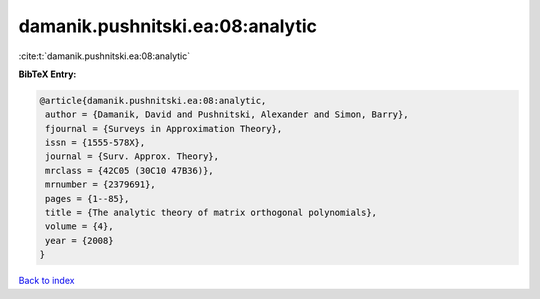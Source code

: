 damanik.pushnitski.ea:08:analytic
=================================

:cite:t:`damanik.pushnitski.ea:08:analytic`

**BibTeX Entry:**

.. code-block:: bibtex

   @article{damanik.pushnitski.ea:08:analytic,
    author = {Damanik, David and Pushnitski, Alexander and Simon, Barry},
    fjournal = {Surveys in Approximation Theory},
    issn = {1555-578X},
    journal = {Surv. Approx. Theory},
    mrclass = {42C05 (30C10 47B36)},
    mrnumber = {2379691},
    pages = {1--85},
    title = {The analytic theory of matrix orthogonal polynomials},
    volume = {4},
    year = {2008}
   }

`Back to index <../By-Cite-Keys.html>`_
